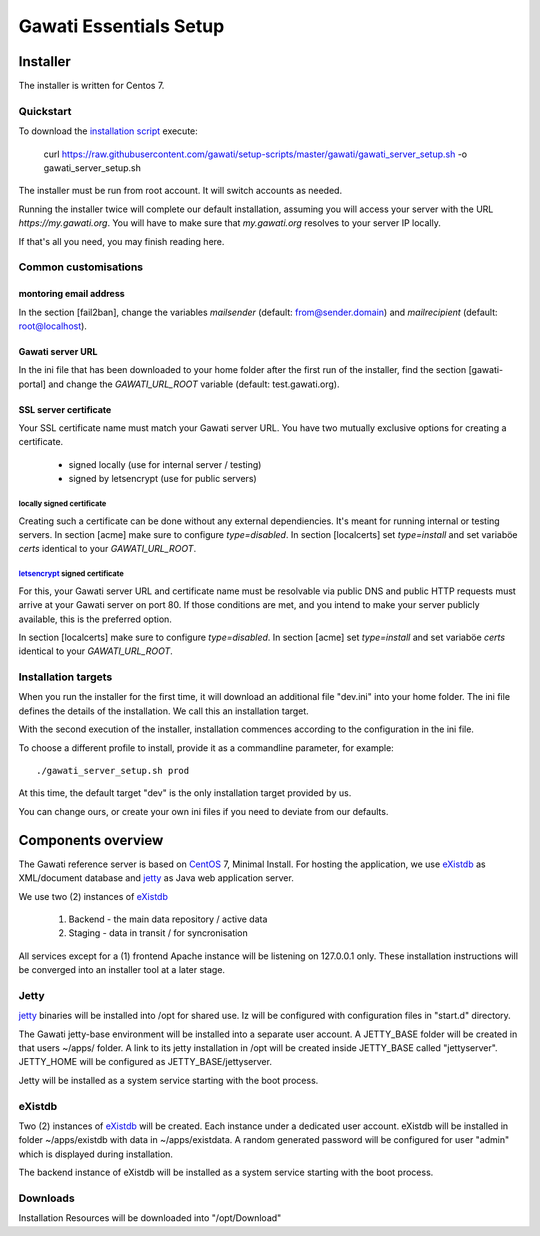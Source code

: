 Gawati Essentials Setup
#######################

Installer
*********

The installer is written for Centos 7.


Quickstart
==========

To download the `installation script`_ execute:

 curl https://raw.githubusercontent.com/gawati/setup-scripts/master/gawati/gawati_server_setup.sh -o gawati_server_setup.sh

The installer must be run from root account. It will switch accounts as needed.

Running the installer twice will complete our default installation, assuming you
will access your server with the URL *https://my.gawati.org*. You will have to
make sure that *my.gawati.org* resolves to your server IP locally.

If that's all you need, you may finish reading here.

Common customisations
=====================

montoring email address
-----------------------

In the section [fail2ban], change the variables *mailsender* (default:
from@sender.domain) and *mailrecipient* (default: root@localhost).

Gawati server URL
-----------------

In the ini file that has been downloaded to your home folder after the first run
of the installer, find the section [gawati-portal] and change the
*GAWATI_URL_ROOT* variable (default: test.gawati.org).

SSL server certificate
----------------------

Your SSL certificate name must match your Gawati server URL. You have two
mutually exclusive options for creating a certificate.

 - signed locally (use for internal server / testing)
 - signed by letsencrypt (use for public servers)

locally signed certificate
''''''''''''''''''''''''''

Creating such a certificate can be done without any external dependiencies. It's
meant  for running internal or testing servers.
In section [acme] make sure to configure *type=disabled*. In section [localcerts]
set *type=install* and set variaböe *certs* identical to your *GAWATI_URL_ROOT*.

`letsencrypt`_ signed certificate
'''''''''''''''''''''''''''''''''

For this, your Gawati server URL and certificate name must be resolvable via public
DNS and public HTTP requests must arrive at your Gawati server on port 80.
If those conditions are met, and you intend to make your server publicly available,
this is the preferred option.

In section [localcerts] make sure to configure *type=disabled*. In section [acme]
set *type=install* and set variaböe *certs* identical to your *GAWATI_URL_ROOT*.


Installation targets
====================

When you run the installer for the first time, it will download an additional file "dev.ini" into your home folder.
The ini file defines the details of the installation. We call this an installation target.

With the second execution of the installer, installation commences according to the configuration in the ini file.

To choose a different profile to install, provide it as a commandline parameter, for example::

 ./gawati_server_setup.sh prod

At this time, the default target "dev" is the only installation target provided by us.

You can change ours, or create your own ini files if you need to deviate from our defaults.


Components overview
*******************

The Gawati reference server is based on `CentOS`_ 7, Minimal Install.
For hosting the application, we use `eXistdb`_ as XML/document database and `jetty`_ as Java web application server.

We use two (2) instances of `eXistdb`_

 #. Backend - the main data repository / active data
 #. Staging - data in transit / for syncronisation

All services except for a (1) frontend Apache instance will be listening on 127.0.0.1 only.
These installation instructions will be converged into an installer tool at a later stage.


Jetty
=====

`jetty`_ binaries will be installed into /opt for shared use. Iz will be
configured with configuration files in "start.d" directory.

The Gawati jetty-base environment will be installed into a separate user account.
A JETTY_BASE folder will be created in that users ~/apps/ folder.
A link to its jetty installation in /opt will be created inside JETTY_BASE called "jettyserver".
JETTY_HOME will be configured as JETTY_BASE/jettyserver.

Jetty will be installed as a system service starting with the boot process.


eXistdb
=======

Two (2) instances of `eXistdb`_ will be created. Each instance under a dedicated user account.
eXistdb will be installed in folder ~/apps/existdb with data in ~/apps/existdata.
A random generated password will be configured for user "admin" which is displayed during installation.

The backend instance of eXistdb will be installed as a system service starting with the boot process.


Downloads
=========

Installation Resources will be downloaded into "/opt/Download"


.. _CentOS: https://www.centos.org
.. _letsencrypt: https://letsencrypt.org
.. _eXistdb: http://www.exist-db.org
.. _installation script: https://raw.githubusercontent.com/gawati/setup-scripts/master/gawati/gawati_server_setup.sh
.. _jetty: http://www.eclipse.org/jetty/
